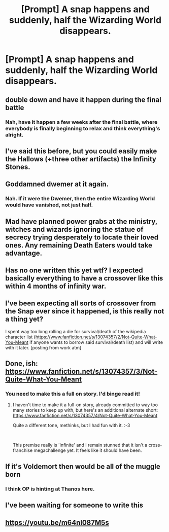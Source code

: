 #+TITLE: [Prompt] A snap happens and suddenly, half the Wizarding World disappears.

* [Prompt] A snap happens and suddenly, half the Wizarding World disappears.
:PROPERTIES:
:Author: Korrin85
:Score: 38
:DateUnix: 1538402080.0
:DateShort: 2018-Oct-01
:END:

** double down and have it happen during the final battle
:PROPERTIES:
:Author: yugiohgenius
:Score: 21
:DateUnix: 1538404473.0
:DateShort: 2018-Oct-01
:END:

*** Nah, have it happen a few weeks after the final battle, where everybody is finally beginning to relax and think everything's alright.
:PROPERTIES:
:Author: AutumnSouls
:Score: 30
:DateUnix: 1538408608.0
:DateShort: 2018-Oct-01
:END:


** I've said this before, but you could easily make the Hallows (+three other artifacts) the Infinity Stones.
:PROPERTIES:
:Author: Bob_Bobinson
:Score: 17
:DateUnix: 1538429787.0
:DateShort: 2018-Oct-02
:END:


** Goddamned dwemer at it again.
:PROPERTIES:
:Author: lord_geryon
:Score: 13
:DateUnix: 1538421248.0
:DateShort: 2018-Oct-01
:END:

*** Nah. If it were the Dwemer, then the entire Wizarding World would have vanished, not just half.
:PROPERTIES:
:Score: 2
:DateUnix: 1538750338.0
:DateShort: 2018-Oct-05
:END:


** Mad have planned power grabs at the ministry, witches and wizards ignoring the statue of secrecy trying desperately to locate their loved ones. Any remaining Death Eaters would take advantage.
:PROPERTIES:
:Author: suntmint
:Score: 5
:DateUnix: 1538416616.0
:DateShort: 2018-Oct-01
:END:


** Has no one written this yet wtf? I expected basically everything to have a crossover like this within 4 months of infinity war.
:PROPERTIES:
:Author: VoidWaIker
:Score: 3
:DateUnix: 1538539033.0
:DateShort: 2018-Oct-03
:END:


** I've been expecting all sorts of crossover from the Snap ever since it happened, is this really not a thing yet?

I spent way too long rolling a die for survival/death of the wikipedia character list ([[https://www.fanfiction.net/s/13074357/2/Not-Quite-What-You-Meant]] if anyone wants to borrow said survival/death list) and will write with it later. [posting from work atm]
:PROPERTIES:
:Author: Asviloka
:Score: 3
:DateUnix: 1538588412.0
:DateShort: 2018-Oct-03
:END:


** Done, ish: [[https://www.fanfiction.net/s/13074357/3/Not-Quite-What-You-Meant]]
:PROPERTIES:
:Author: Asviloka
:Score: 3
:DateUnix: 1538763225.0
:DateShort: 2018-Oct-05
:END:

*** You need to make this a full on story. I'd binge read it!
:PROPERTIES:
:Author: Korrin85
:Score: 2
:DateUnix: 1538764553.0
:DateShort: 2018-Oct-05
:END:

**** I haven't time to make it a full-on story, already committed to way too many stories to keep up with, but here's an additional alternate short: [[https://www.fanfiction.net/s/13074357/4/Not-Quite-What-You-Meant]]

Quite a different tone, methinks, but I had fun with it. :-3

​

This premise really is 'infinite' and I remain stunned that it isn't a cross-franchise megachallenge yet. It feels like it should have been.
:PROPERTIES:
:Author: Asviloka
:Score: 1
:DateUnix: 1538878764.0
:DateShort: 2018-Oct-07
:END:


** If it's Voldemort then would be all of the muggle born
:PROPERTIES:
:Author: Myu_The_Weirdo
:Score: 3
:DateUnix: 1538402313.0
:DateShort: 2018-Oct-01
:END:

*** I think OP is hinting at Thanos here.
:PROPERTIES:
:Author: AutumnSouls
:Score: 25
:DateUnix: 1538408499.0
:DateShort: 2018-Oct-01
:END:


** I've been waiting for someone to write this
:PROPERTIES:
:Author: FallohOW
:Score: 1
:DateUnix: 1538466785.0
:DateShort: 2018-Oct-02
:END:


** [[https://youtu.be/m64nl087M5s]]
:PROPERTIES:
:Author: Termsndconditions
:Score: 1
:DateUnix: 1538482911.0
:DateShort: 2018-Oct-02
:END:
